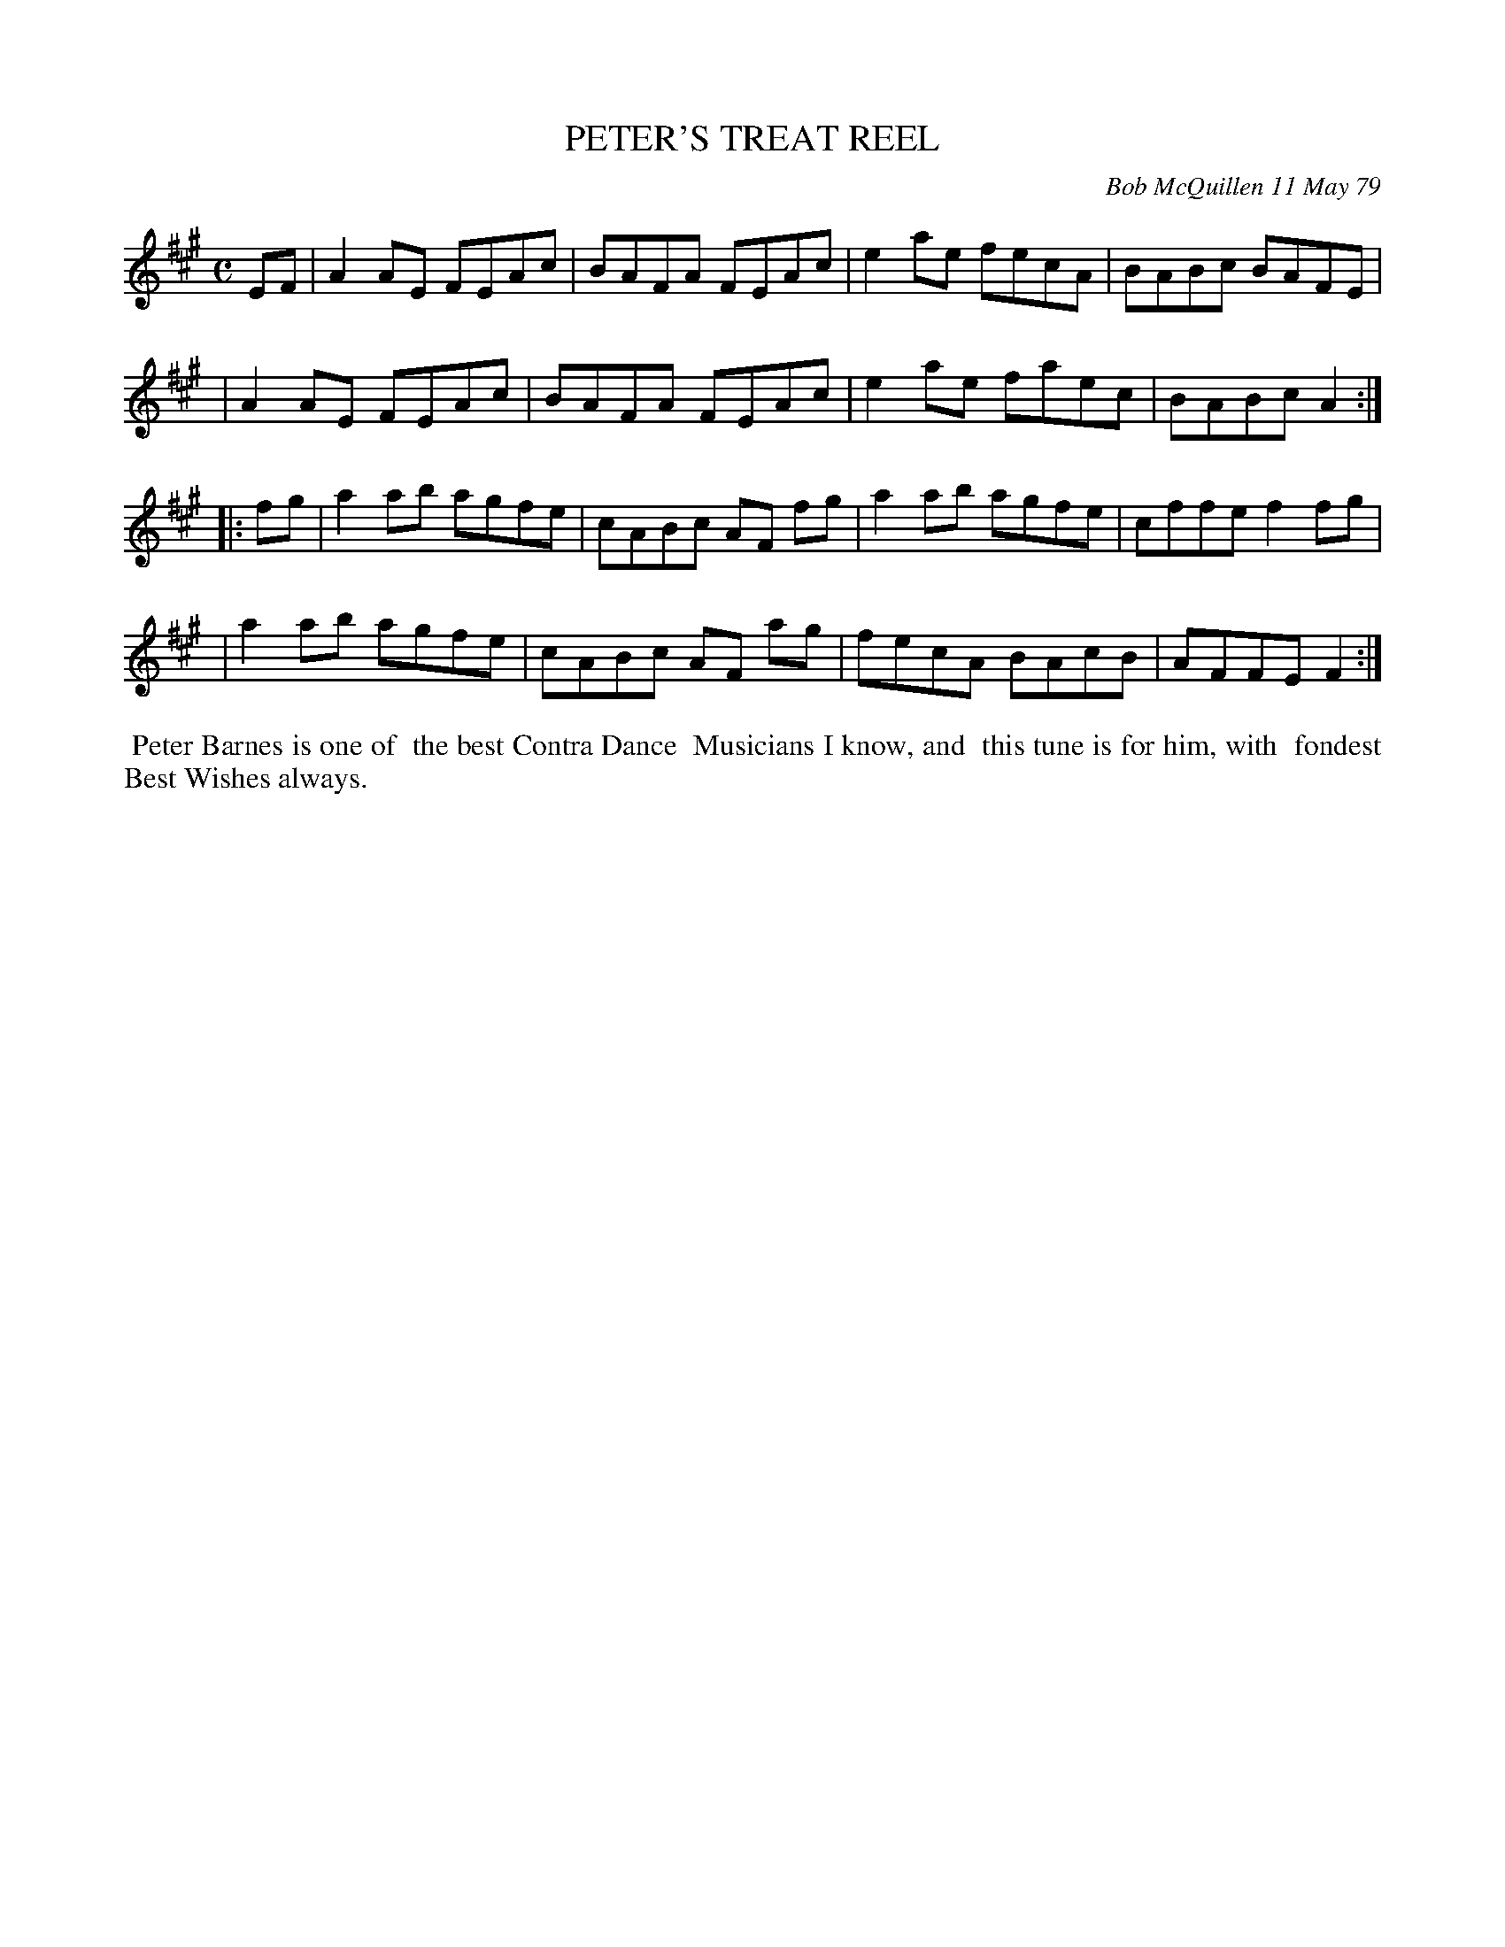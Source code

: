 X: 04072
T: PETER'S TREAT REEL
C: Bob McQuillen 11 May 79
B: Bob's Note Book 04 #72
R: reel
Z: 2020 John Chambers <jc:trillian.mit.edu>
M: C
L: 1/8
K: A
EF \
| A2AE FEAc | BAFA FEAc | e2ae fecA | BABc BAFE |
| A2AE FEAc | BAFA FEAc | e2ae faec | BABc A2  :|
|: fg \
| a2ab agfe | cABc AF fg | a2ab agfe | cffe f2fg |
| a2ab agfe | cABc AF ag | fecA BAcB | AFFE F2  :|
%%begintext align
%% Peter Barnes is one of
%% the best Contra Dance
%% Musicians I know, and
%% this tune is for him, with
%% fondest Best Wishes always.
%%endtext
